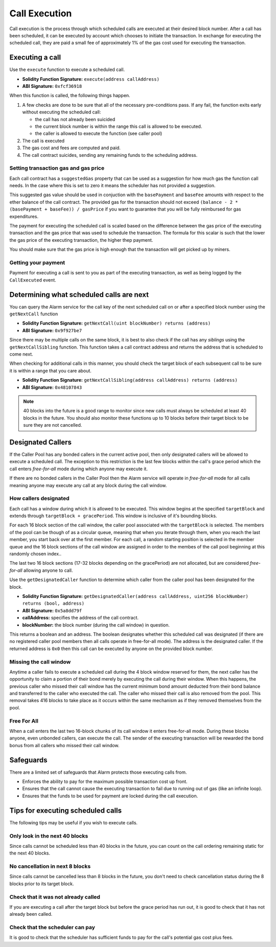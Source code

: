 Call Execution
==============

Call execution is the process through which scheduled calls are executed at
their desired block number.  After a call has been scheduled, it can be executed
by account which chooses to initiate the transaction.  In exchange for
executing the scheduled call, they are paid a small fee of approximately 1% of
the gas cost used for executing the transaction.


Executing a call
----------------

Use the ``execute`` function to execute a scheduled call.

* **Solidity Function Signature:** ``execute(address callAddress)``
* **ABI Signature:** ``0xfcf36918``

When this function is called, the following things happen.

1. A few checks are done to be sure that all of the necessary pre-conditions
   pass.  If any fail, the function exits early without executing the scheduled
   call:

   * the call has not already been suicided
   * the current block number is within the range this call is allowed to be
     executed.
   * the caller is allowed to execute the function (see caller pool)
2. The call is executed
3. The gas cost and fees are computed and paid.
4. The call contract suicides, sending any remaining funds to the scheduling
   address.


Setting transaction gas and gas price
^^^^^^^^^^^^^^^^^^^^^^^^^^^^^^^^^^^^^

Each call contract has a ``suggestedGas`` property that can be used as a
suggestion for how much gas the function call needs.  In the case where this is
set to zero it means the scheduler has not provided a suggestion.

This suggested gas value should be used in conjuction with the ``basePayment``
and ``baseFee`` amounts with respect to the ether balance of the call contract.
The provided gas for the transaction should not exceed ``(balance - 2 *
(basePayment + baseFee)) / gasPrice`` if you want to guarantee that you will be
fully reimbursed for gas expenditures.

The payment for executing the scheduled call is scaled based on the difference
between the gas price of the executing transaction and the gas price that was
used to schedule the transaction.  The formula for this scalar is such that the
lower the gas price of the executing transaction, the higher thep payment.

You should make sure that the gas price is high enough that the transaction
will get picked up by miners.


Getting your payment
^^^^^^^^^^^^^^^^^^^^

Payment for executing a call is sent to you as part of the executing
transaction, as well as being logged by the ``CallExecuted`` event.


Determining what scheduled calls are next
-----------------------------------------

You can query the Alarm service for the call key of the next scheduled call on
or after a specified block number using the ``getNextCall`` function

* **Solidity Function Signature:** ``getNextCall(uint blockNumber) returns (address)``
* **ABI Signature:** ``0x9f927be7``

Since there may be multiple calls on the same block, it is best to also check
if the call has any *siblings* using the ``getNextCallSibling`` function.  This
function takes a call contract address and returns the address that is
scheduled to come next.

When checking for additional calls in this manner, you should check the target
block of each subsequent call to be sure it is within a range that you care
about.

* **Solidity Function Signature:** ``getNextCallSibling(address callAddress) returns (address)``
* **ABI Signature:** ``0x48107843``

.. note::

    40 blocks into the future is a good range to monitor since new calls must
    always be scheduled at least 40 blocks in the future.  You should also
    monitor these functions up to 10 blocks before their target block to be
    sure they are not cancelled.


Designated Callers
------------------

If the Caller Pool has any bonded callers in the current active pool, then only
designated callers will be allowed to execute a scheduled call.  The exception
to this restriction is the last few blocks within the call's grace period which
the call enters *free-for-all* mode during which anyone may execute it.

If there are no bonded callers in the Caller Pool then the Alarm service will
operate in *free-for-all* mode for all calls meaning anyone may execute any
call at any block during the call window.

How callers designated
^^^^^^^^^^^^^^^^^^^^^^

Each call has a window during which it is allowed to be executed.  This window
begins at the specified ``targetBlock`` and extends through ``targetBlock +
gracePeriod``.   This window is inclusive of it's bounding blocks.

For each 16 block section of the call window, the caller pool associated with
the ``targetBlock`` is selected.  The members of the pool can be though of as a
circular queue, meaning that when you iterate through them, when you reach the
last member, you start back over at the first member.  For each call, a random
starting position is selected in the member queue and the 16 block sections of
the call window are assigned in order to the membes of the call pool beginning
at this randomly chosen index..

The last two 16 block sections (17-32 blocks depending on the gracePeriod) are not
allocated, but are considered *free-for-all* allowing anyone to call.

Use the ``getDesignatedCaller`` function to determine which caller from the
caller pool has been designated for the block.

* **Solidity Function Signature:** ``getDesignatedCaller(address callAddress, uint256 blockNumber) returns (bool, address)``
* **ABI Signature:** ``0x5a8dd79f``

* **callAddress:** specifies the address of the call contract.
* **blockNumber:** the block number (during the call window) in question.

This returns a boolean and an address.  The boolean designates whether this
scheduled call was designated (if there are no registered caller pool members
then all calls operate in free-for-all mode).  The address is the designated
caller.  If the returned address is ``0x0`` then this call can be executed by
anyone on the provided block number.

Missing the call window
^^^^^^^^^^^^^^^^^^^^^^^

Anytime a caller fails to execute a scheduled call during the 4 block window
reserved for them, the next caller has the opportunity to claim a portion of
their bond merely by executing the call during their window.  When this
happens, the previous caller who missed their call window has the current
minimum bond amount deducted from their bond balance and transferred to the
caller who executed the call.  The caller who missed their call is also removed
from the pool.  This removal takes 416 blocks to take place as it occurs within
the same mechanism as if they removed themselves from the pool.

Free For All
^^^^^^^^^^^^

When a call enters the last two 16-block chunks of its call window it enters
free-for-all mode.  During these blocks anyone, even unbonded callers, can
execute the call.  The sender of the executing transaction will be rewarded the
bond bonus from all callers who missed their call window.


Safeguards
----------

There are a limited set of safeguards that Alarm protects those executing calls
from.

* Enforces the ability to pay for the maximum possible transaction cost up
  front.
* Ensures that the call cannot cause the executing transaction to fail due to
  running out of gas (like an infinite loop).
* Ensures that the funds to be used for payment are locked during the call
  execution.

Tips for executing scheduled calls
----------------------------------

The following tips may be useful if you wish to execute calls.

Only look in the next 40 blocks
^^^^^^^^^^^^^^^^^^^^^^^^^^^^^^^

Since calls cannot be scheduled less than 40 blocks in the future, you can
count on the call ordering remaining static for the next 40 blocks.

No cancellation in next 8 blocks
^^^^^^^^^^^^^^^^^^^^^^^^^^^^^^^^

Since calls cannot be cancelled less than 8 blocks in the future, you don't
need to check cancellation status during the 8 blocks prior to its target
block.

Check that it was not already called
^^^^^^^^^^^^^^^^^^^^^^^^^^^^^^^^^^^^

If you are executing a call after the target block but before the grace period
has run out, it is good to check that it has not already been called.

Check that the scheduler can pay
^^^^^^^^^^^^^^^^^^^^^^^^^^^^^^^^

It is good to check that the scheduler has sufficient funds to pay for the
call's potential gas cost plus fees.
